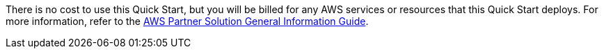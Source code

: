 // Include details about any licenses and how to sign up. Provide links as appropriate.

There is no cost to use this Quick Start, but you will be billed for any AWS services or resources that this Quick Start deploys. For more information, refer to the https://fwd.aws/rA69w?[AWS Partner Solution General Information Guide^].